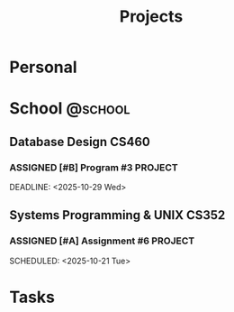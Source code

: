 #+title: Projects

* Personal

* School                                                            :@school:

** Database Design                                                   :CS460:

*** ASSIGNED [#B] Program #3                                      :PROJECT:
SCHEDULED: <2025-10-23 Thu>
DEADLINE: <2025-10-29 Wed>

** Systems Programming & UNIX                                        :CS352:

*** ASSIGNED [#A] Assignment #6                                   :PROJECT:
DEADLINE: <2025-10-24 Fri>
SCHEDULED: <2025-10-21 Tue>

* Tasks
